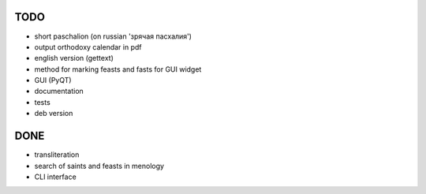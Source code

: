 TODO
====

* short paschalion (on russian 'зрячая пасхалия')
* output orthodoxy calendar in pdf
* english version (gettext)
* method for marking feasts and fasts for GUI widget
* GUI (PyQT)
* documentation
* tests
* deb version

DONE
====
* transliteration
* search of saints and feasts in menology
* CLI interface

